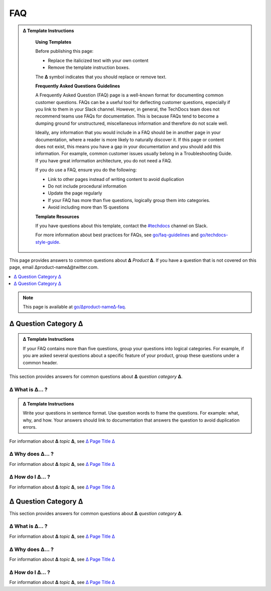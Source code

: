 FAQ
===

.. admonition:: ∆ Template Instructions
  :class: template

   **Using Templates**

   Before publishing this page: 

   + Replace the italicized text with your own content 
   + Remove the template instruction boxes.
   
   The **∆** symbol indicates that you should replace or remove text.

   **Frequently Asked Questions Guidelines**

   A Frequently Asked Question (FAQ) page is a well-known format for documenting common customer questions. FAQs can be a useful tool for deflecting customer questions, especially if you link to them in your Slack channel. However, in general, the TechDocs team does not recommend teams use FAQs for documentation. This is because FAQs tend to become a dumping ground for unstructured, miscellaneous information and therefore do not scale well. 

   Ideally, any information that you would include in a FAQ should be in another page in your documentation, where a reader is more likely to naturally discover it. If this page or content does not exist, this means you have a gap in your documentation and you should add this information. For example, common customer issues usually belong in a Troubleshooting Guide. If you have great information architecture, you do not need a FAQ.

   If you do use a FAQ, ensure you do the following: 

   + Link to other pages instead of writing content to avoid duplication
   + Do not include procedural information
   + Update the page regularly 
   + If your FAQ has more than five questions, logically group them into categories. 
   + Avoid including more than 15 questions   

   **Template Resources**

   If you have questions about this template, contact the `#techdocs <http://go/slack/techdocs>`_ channel on Slack.

   For more information about
   best practices for FAQs, see `go/faq-guidelines <http://go/faq-guidelines>`_ and `go/techdocs-style-guide <http://go/techdocs-style-guide>`_.

This page provides answers to common questions about **∆** *Product* **∆**. If you have a question that is not covered on this page, email ∆product-name∆@twitter.com.

.. contents::
   :local:
   :depth: 1

.. note::

   This page is available at `go/∆product-name∆-faq <http://go/∆product-name∆-faq>`_.



∆ Question Category ∆
---------------------

.. admonition:: ∆ Template Instructions
  :class: template

  If your FAQ contains more than five questions, group your questions into logical categories. For example, if you are asked several questions about a specific feature of your product, group these questions under a common header. 

This section provides answers for common questions about **∆** *question category* **∆**.

∆ What is ∆... ?
~~~~~~~~~~~~~~~~

.. admonition:: ∆ Template Instructions
  :class: template

  Write your questions in sentence format. Use question words to frame the questions. For example: what, why, and how. Your answers should link to documentation that answers the question to avoid duplication errors.  

For information about **∆** *topic* **∆**, see `∆ Page Title ∆ <http://∆link_to_page.html>`_

∆ Why does ∆... ?
~~~~~~~~~~~~~~~~~

For information about **∆** *topic* **∆**, see `∆ Page Title ∆ <http://∆link_to_page.html>`_

∆ How do I ∆... ?
~~~~~~~~~~~~~~~~~

For information about **∆** *topic* **∆**, see `∆ Page Title ∆ <http://∆link_to_page.html>`_

∆ Question Category ∆
---------------------

This section provides answers for common questions about **∆** *question category* **∆**.

∆ What is ∆... ?
~~~~~~~~~~~~~~~~

For information about **∆** *topic* **∆**, see `∆ Page Title ∆ <http://∆link_to_page.html>`_

∆ Why does ∆... ?
~~~~~~~~~~~~~~~~~

For information about **∆** *topic* **∆**, see `∆ Page Title ∆ <http://∆link_to_page.html>`_

∆ How do I ∆... ?
~~~~~~~~~~~~~~~~~

For information about **∆** *topic* **∆**, see `∆ Page Title ∆ <http://∆link_to_page.html>`_